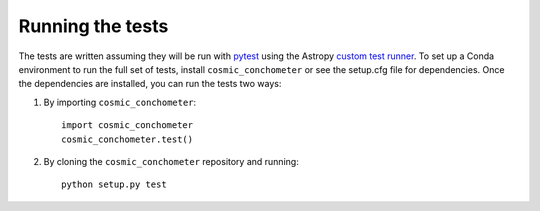 .. _cosmic_conchometer-test:

=================
Running the tests
=================

The tests are written assuming they will be run with `pytest <http://doc.pytest.org/>`_ using the Astropy `custom test runner <http://docs.astropy.org/en/stable/development/testguide.html>`_. To set up a Conda environment to run the full set of tests, install ``cosmic_conchometer`` or see the setup.cfg file for dependencies. Once the dependencies are installed, you can run the tests two ways:

1. By importing ``cosmic_conchometer``::

    import cosmic_conchometer
    cosmic_conchometer.test()

2. By cloning the ``cosmic_conchometer`` repository and running::

    python setup.py test
